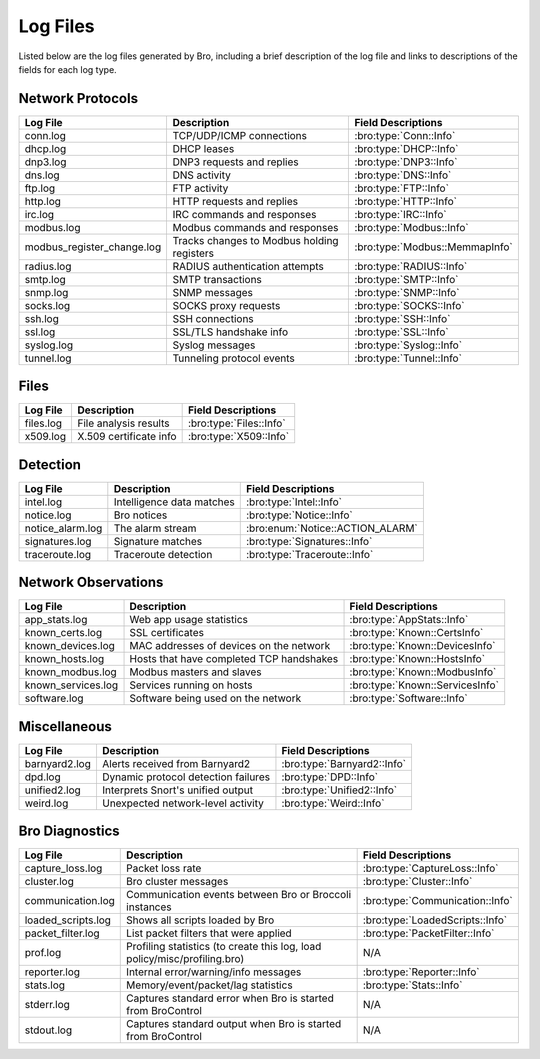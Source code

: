 =========
Log Files
=========

Listed below are the log files generated by Bro, including a brief description
of the log file and links to descriptions of the fields for each log
type.

Network Protocols
-----------------

+----------------------------+---------------------------------------+---------------------------------+
| Log File                   | Description                           | Field Descriptions              |
+============================+=======================================+=================================+
| conn.log                   | TCP/UDP/ICMP connections              | :bro:type:`Conn::Info`          |
+----------------------------+---------------------------------------+---------------------------------+
| dhcp.log                   | DHCP leases                           | :bro:type:`DHCP::Info`          |
+----------------------------+---------------------------------------+---------------------------------+
| dnp3.log                   | DNP3 requests and replies             | :bro:type:`DNP3::Info`          |
+----------------------------+---------------------------------------+---------------------------------+
| dns.log                    | DNS activity                          | :bro:type:`DNS::Info`           |
+----------------------------+---------------------------------------+---------------------------------+
| ftp.log                    | FTP activity                          | :bro:type:`FTP::Info`           |
+----------------------------+---------------------------------------+---------------------------------+
| http.log                   | HTTP requests and replies             | :bro:type:`HTTP::Info`          |
+----------------------------+---------------------------------------+---------------------------------+
| irc.log                    | IRC commands and responses            | :bro:type:`IRC::Info`           |
+----------------------------+---------------------------------------+---------------------------------+
| modbus.log                 | Modbus commands and responses         | :bro:type:`Modbus::Info`        |
+----------------------------+---------------------------------------+---------------------------------+
| modbus_register_change.log | Tracks changes to Modbus holding      | :bro:type:`Modbus::MemmapInfo`  |
|                            | registers                             |                                 |
+----------------------------+---------------------------------------+---------------------------------+
| radius.log                 | RADIUS authentication attempts        | :bro:type:`RADIUS::Info`        |
+----------------------------+---------------------------------------+---------------------------------+
| smtp.log                   | SMTP transactions                     | :bro:type:`SMTP::Info`          |
+----------------------------+---------------------------------------+---------------------------------+
| snmp.log                   | SNMP messages                         | :bro:type:`SNMP::Info`          |
+----------------------------+---------------------------------------+---------------------------------+
| socks.log                  | SOCKS proxy requests                  | :bro:type:`SOCKS::Info`         |
+----------------------------+---------------------------------------+---------------------------------+
| ssh.log                    | SSH connections                       | :bro:type:`SSH::Info`           |
+----------------------------+---------------------------------------+---------------------------------+
| ssl.log                    | SSL/TLS handshake info                | :bro:type:`SSL::Info`           |
+----------------------------+---------------------------------------+---------------------------------+
| syslog.log                 | Syslog messages                       | :bro:type:`Syslog::Info`        |
+----------------------------+---------------------------------------+---------------------------------+
| tunnel.log                 | Tunneling protocol events             | :bro:type:`Tunnel::Info`        |
+----------------------------+---------------------------------------+---------------------------------+

Files
-----

+----------------------------+---------------------------------------+---------------------------------+
| Log File                   | Description                           | Field Descriptions              |
+============================+=======================================+=================================+
| files.log                  | File analysis results                 | :bro:type:`Files::Info`         |
+----------------------------+---------------------------------------+---------------------------------+
| x509.log                   | X.509 certificate info                | :bro:type:`X509::Info`          |
+----------------------------+---------------------------------------+---------------------------------+

Detection
---------

+----------------------------+---------------------------------------+---------------------------------+
| Log File                   | Description                           | Field Descriptions              |
+============================+=======================================+=================================+
| intel.log                  | Intelligence data matches             | :bro:type:`Intel::Info`         |
+----------------------------+---------------------------------------+---------------------------------+
| notice.log                 | Bro notices                           | :bro:type:`Notice::Info`        |
+----------------------------+---------------------------------------+---------------------------------+
| notice_alarm.log           | The alarm stream                      | :bro:enum:`Notice::ACTION_ALARM`|
+----------------------------+---------------------------------------+---------------------------------+
| signatures.log             | Signature matches                     | :bro:type:`Signatures::Info`    |
+----------------------------+---------------------------------------+---------------------------------+
| traceroute.log             | Traceroute detection                  | :bro:type:`Traceroute::Info`    |
+----------------------------+---------------------------------------+---------------------------------+


Network Observations
--------------------

+----------------------------+---------------------------------------+---------------------------------+
| Log File                   | Description                           | Field Descriptions              |
+============================+=======================================+=================================+
| app_stats.log              | Web app usage statistics              | :bro:type:`AppStats::Info`      |
+----------------------------+---------------------------------------+---------------------------------+
| known_certs.log            | SSL certificates                      | :bro:type:`Known::CertsInfo`    |
+----------------------------+---------------------------------------+---------------------------------+
| known_devices.log          | MAC addresses of devices on the       | :bro:type:`Known::DevicesInfo`  |
|                            | network                               |                                 |
+----------------------------+---------------------------------------+---------------------------------+
| known_hosts.log            | Hosts that have completed TCP         | :bro:type:`Known::HostsInfo`    |
|                            | handshakes                            |                                 |
+----------------------------+---------------------------------------+---------------------------------+
| known_modbus.log           | Modbus masters and slaves             | :bro:type:`Known::ModbusInfo`   |
+----------------------------+---------------------------------------+---------------------------------+
| known_services.log         | Services running on hosts             | :bro:type:`Known::ServicesInfo` |
+----------------------------+---------------------------------------+---------------------------------+
| software.log               | Software being used on the network    | :bro:type:`Software::Info`      |
+----------------------------+---------------------------------------+---------------------------------+

Miscellaneous
-------------

+----------------------------+---------------------------------------+---------------------------------+
| Log File                   | Description                           | Field Descriptions              |
+============================+=======================================+=================================+
| barnyard2.log              | Alerts received from Barnyard2        | :bro:type:`Barnyard2::Info`     |
+----------------------------+---------------------------------------+---------------------------------+
| dpd.log                    | Dynamic protocol detection failures   | :bro:type:`DPD::Info`           |
+----------------------------+---------------------------------------+---------------------------------+
| unified2.log               | Interprets Snort's unified output     | :bro:type:`Unified2::Info`      |
+----------------------------+---------------------------------------+---------------------------------+
| weird.log                  | Unexpected network-level activity     | :bro:type:`Weird::Info`         |
+----------------------------+---------------------------------------+---------------------------------+

Bro Diagnostics
---------------

+----------------------------+---------------------------------------+---------------------------------+
| Log File                   | Description                           | Field Descriptions              |
+============================+=======================================+=================================+
| capture_loss.log           | Packet loss rate                      | :bro:type:`CaptureLoss::Info`   |
+----------------------------+---------------------------------------+---------------------------------+
| cluster.log                | Bro cluster messages                  | :bro:type:`Cluster::Info`       |
+----------------------------+---------------------------------------+---------------------------------+
| communication.log          | Communication events between Bro or   | :bro:type:`Communication::Info` |
|                            | Broccoli instances                    |                                 |
+----------------------------+---------------------------------------+---------------------------------+
| loaded_scripts.log         | Shows all scripts loaded by Bro       | :bro:type:`LoadedScripts::Info` |
+----------------------------+---------------------------------------+---------------------------------+
| packet_filter.log          | List packet filters that were applied | :bro:type:`PacketFilter::Info`  |
+----------------------------+---------------------------------------+---------------------------------+
| prof.log                   | Profiling statistics (to create this  | N/A                             |
|                            | log, load policy/misc/profiling.bro)  |                                 |
+----------------------------+---------------------------------------+---------------------------------+
| reporter.log               | Internal error/warning/info messages  | :bro:type:`Reporter::Info`      |
+----------------------------+---------------------------------------+---------------------------------+
| stats.log                  | Memory/event/packet/lag statistics    | :bro:type:`Stats::Info`         |
+----------------------------+---------------------------------------+---------------------------------+
| stderr.log                 | Captures standard error when Bro is   | N/A                             |
|                            | started from BroControl               |                                 |
+----------------------------+---------------------------------------+---------------------------------+
| stdout.log                 | Captures standard output when Bro is  | N/A                             |
|                            | started from BroControl               |                                 |
+----------------------------+---------------------------------------+---------------------------------+

